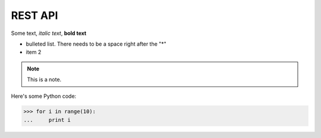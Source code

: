 REST API
================
Some text, *italic text*, **bold text**
 
* bulleted list.  There needs to be a space right after the "*"
* item 2
 
.. note::
    This is a note.
 
Here's some Python code:
 
>>> for i in range(10):
...     print i